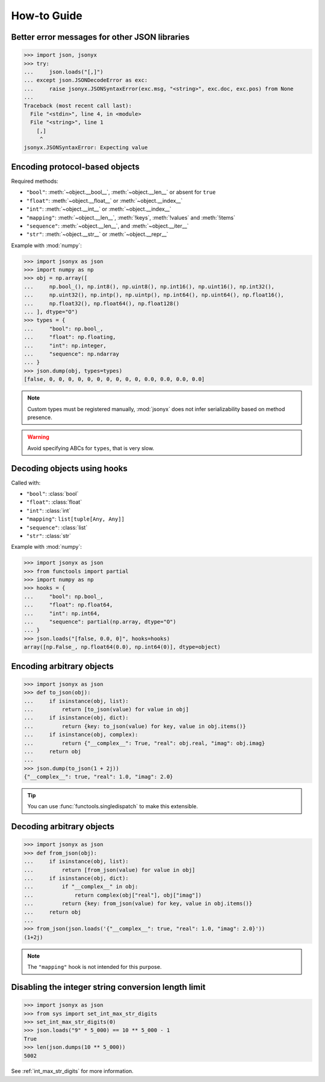 How-to Guide
============

Better error messages for other JSON libraries
----------------------------------------------

>>> import json, jsonyx
>>> try:
...     json.loads("[,]")
... except json.JSONDecodeError as exc:
...     raise jsonyx.JSONSyntaxError(exc.msg, "<string>", exc.doc, exc.pos) from None
...
Traceback (most recent call last):
  File "<stdin>", line 4, in <module>
  File "<string>", line 1
    [,]
     ^
jsonyx.JSONSyntaxError: Expecting value

.. seealso:: :func:`jsonyx.format_syntax_error` for formatting the exception.

.. _protocol_types:

Encoding protocol-based objects
-------------------------------

.. versionadded:: 2.0

Required methods:

- ``"bool"``: :meth:`~object.__bool__`, :meth:`~object.__len__` or absent for ``true``
- ``"float"``: :meth:`~object.__float__` or :meth:`~object.__index__`
- ``"int"``: :meth:`~object.__int__` or :meth:`~object.__index__`
- ``"mapping"``: :meth:`~object.__len__`, :meth:`!keys`, :meth:`!values` and :meth:`!items`
- ``"sequence"``: :meth:`~object.__len__`, and :meth:`~object.__iter__`
- ``"str"``: :meth:`~object.__str__` or :meth:`~object.__repr__`

Example with :mod:`numpy`:

>>> import jsonyx as json
>>> import numpy as np
>>> obj = np.array([
...     np.bool_(), np.int8(), np.uint8(), np.int16(), np.uint16(), np.int32(),
...     np.uint32(), np.intp(), np.uintp(), np.int64(), np.uint64(), np.float16(),
...     np.float32(), np.float64(), np.float128()
... ], dtype="O")
>>> types = {
...     "bool": np.bool_,
...     "float": np.floating,
...     "int": np.integer,
...     "sequence": np.ndarray
... }
>>> json.dump(obj, types=types)
[false, 0, 0, 0, 0, 0, 0, 0, 0, 0, 0, 0.0, 0.0, 0.0, 0.0]

.. note:: Custom types must be registered manually, :mod:`jsonyx` does not
    infer serializability based on method presence.
.. warning:: Avoid specifying ABCs for ``types``, that is very slow.

.. _using_hooks:

Decoding objects using hooks
----------------------------

.. versionadded:: 2.0

Called with:

- ``"bool"``: :class:`bool`
- ``"float"``: :class:`float`
- ``"int"``: :class:`int`
- ``"mapping"``: ``list[tuple[Any, Any]]``
- ``"sequence"``: :class:`list`
- ``"str"``: :class:`str`

Example with :mod:`numpy`:

>>> import jsonyx as json
>>> from functools import partial
>>> import numpy as np
>>> hooks = {
...     "bool": np.bool_,
...     "float": np.float64,
...     "int": np.int64,
...     "sequence": partial(np.array, dtype="O")
... }
>>> json.loads("[false, 0.0, 0]", hooks=hooks)
array([np.False_, np.float64(0.0), np.int64(0)], dtype=object)

Encoding arbitrary objects
--------------------------

>>> import jsonyx as json
>>> def to_json(obj):
...     if isinstance(obj, list):
...         return [to_json(value) for value in obj]
...     if isinstance(obj, dict):
...         return {key: to_json(value) for key, value in obj.items()}
...     if isinstance(obj, complex):
...         return {"__complex__": True, "real": obj.real, "imag": obj.imag}
...     return obj
... 
>>> json.dump(to_json(1 + 2j))
{"__complex__": true, "real": 1.0, "imag": 2.0}

.. tip:: You can use :func:`functools.singledispatch` to make this extensible.
.. seealso:: The :mod:`pickle` and :mod:`shelve` modules which are better
    suited for this.

Decoding arbitrary objects
--------------------------

>>> import jsonyx as json
>>> def from_json(obj):
...     if isinstance(obj, list):
...         return [from_json(value) for value in obj]
...     if isinstance(obj, dict):
...         if "__complex__" in obj:
...             return complex(obj["real"], obj["imag"])
...         return {key: from_json(value) for key, value in obj.items()}
...     return obj
... 
>>> from_json(json.loads('{"__complex__": true, "real": 1.0, "imag": 2.0}'))
(1+2j)

.. note:: The ``"mapping"`` hook is not intended for this purpose.
.. seealso:: The :mod:`pickle` and :mod:`shelve` modules which are better
    suited for this.

Disabling the integer string conversion length limit
----------------------------------------------------

>>> import jsonyx as json
>>> from sys import set_int_max_str_digits
>>> set_int_max_str_digits(0)
>>> json.loads("9" * 5_000) == 10 ** 5_000 - 1
True
>>> len(json.dumps(10 ** 5_000))
5002

See :ref:`int_max_str_digits` for more information.
